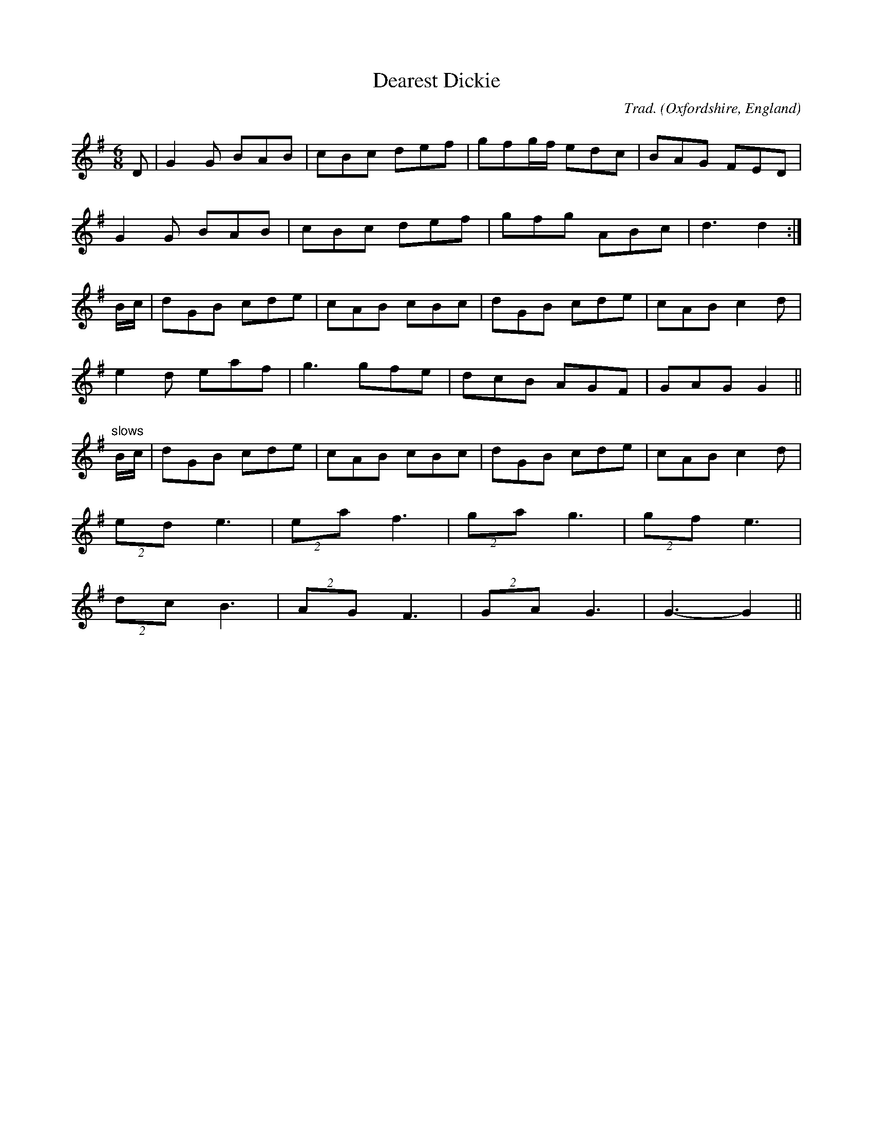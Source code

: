 X: 0
T: Dearest Dickie
C: Trad.
O: Oxfordshire, England
M: 6/8
L: 1/8
K: G
D|G2G BAB|cBc def|gfg/f/ edc|BAG FED|
G2G BAB|cBc def|gfg ABc|d3 d2:|
B/c/|dGB cde|cAB cBc|dGB cde|cAB c2d|
e2d eaf|g3 gfe|dcB AGF|GAG G2||
"slows"B/c/|dGB cde|cAB cBc|dGB cde|cAB c2d|
(2ed e3|(2ea f3|(2ga g3|(2gf e3|
(2dc B3|(2AG F3|(2GA G3|G3- G2||